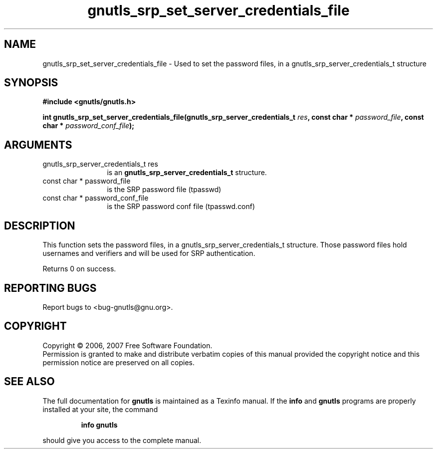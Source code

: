.\" DO NOT MODIFY THIS FILE!  It was generated by gdoc.
.TH "gnutls_srp_set_server_credentials_file" 3 "2.2.0" "gnutls" "gnutls"
.SH NAME
gnutls_srp_set_server_credentials_file \- Used to set the password files, in a gnutls_srp_server_credentials_t structure
.SH SYNOPSIS
.B #include <gnutls/gnutls.h>
.sp
.BI "int gnutls_srp_set_server_credentials_file(gnutls_srp_server_credentials_t      " res ", const char * " password_file ", const char * " password_conf_file ");"
.SH ARGUMENTS
.IP "gnutls_srp_server_credentials_t      res" 12
is an \fBgnutls_srp_server_credentials_t\fP structure.
.IP "const char * password_file" 12
is the SRP password file (tpasswd)
.IP "const char * password_conf_file" 12
is the SRP password conf file (tpasswd.conf)
.SH "DESCRIPTION"
This function sets the password files, in a gnutls_srp_server_credentials_t structure.
Those password files hold usernames and verifiers and will be used for SRP authentication.

Returns 0 on success.
.SH "REPORTING BUGS"
Report bugs to <bug-gnutls@gnu.org>.
.SH COPYRIGHT
Copyright \(co 2006, 2007 Free Software Foundation.
.br
Permission is granted to make and distribute verbatim copies of this
manual provided the copyright notice and this permission notice are
preserved on all copies.
.SH "SEE ALSO"
The full documentation for
.B gnutls
is maintained as a Texinfo manual.  If the
.B info
and
.B gnutls
programs are properly installed at your site, the command
.IP
.B info gnutls
.PP
should give you access to the complete manual.
